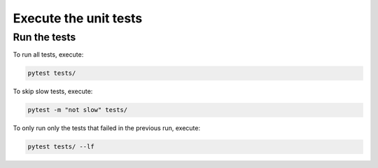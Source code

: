 Execute the unit tests
======================


Run the tests
-------------

To run all tests, execute:

.. code-block:: bash

    pytest tests/

To skip slow tests, execute:

.. code-block:: bash

    pytest -m "not slow" tests/

To only run only the tests that failed in the previous run, execute:

.. code-block:: bash

    pytest tests/ --lf
